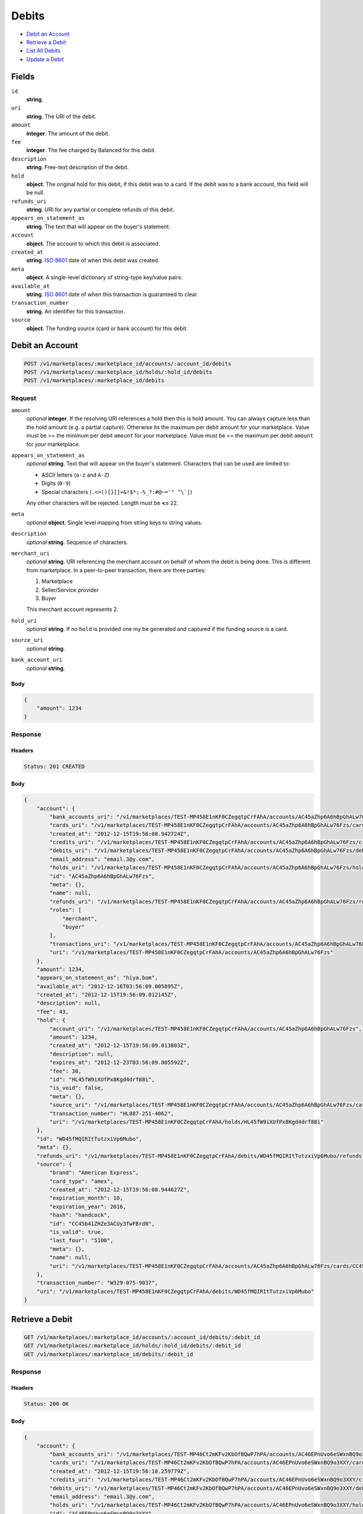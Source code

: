 Debits
=======

- `Debit an Account`_
- `Retrieve a Debit`_
- `List All Debits`_
- `Update a Debit`_

Fields
------

``id`` 
    **string**.  
 
``uri`` 
    **string**. The URI of the debit. 
 
``amount`` 
    **integer**. The amount of the debit. 
 
``fee`` 
    **integer**. The fee charged by Balanced for this debit. 
 
``description`` 
    **string**. Free-text description of the debit. 
 
``hold`` 
    **object**. The original hold for this debit, if this debit was to a card. 
    If the debit was to a bank account, this field will be null. 
 
``refunds_uri`` 
    **string**. URI for any partial or complete refunds of this debit. 
 
``appears_on_statement_as`` 
    **string**. The text that will appear on the buyer's statement. 
 
``account`` 
    **object**. The account to which this debit is associated. 
 
``created_at`` 
    **string**. `ISO 8601 <http://www.w3.org/QA/Tips/iso-date>`_ date of when this 
    debit was created. 
 
``meta`` 
    **object**. A single-level dictionary of string-type key/value pairs. 
 
``available_at`` 
    **string**. `ISO 8601 <http://www.w3.org/QA/Tips/iso-date>`_ date of when this 
    transaction is guaranteed to clear. 
 
``transaction_number`` 
    **string**. An identifier for this transaction. 
 
``source`` 
    **object**. The funding source (card or bank account) for this debit. 
 

Debit an Account
----------------

.. code:: 
 
    POST /v1/marketplaces/:marketplace_id/accounts/:account_id/debits 
    POST /v1/marketplaces/:marketplace_id/holds/:hold_id/debits 
    POST /v1/marketplaces/:marketplace_id/debits 
 

Request
~~~~~~~

``amount`` 
    *optional* **integer**. If the resolving URI references a hold then this is hold amount. You can 
    always capture less than the hold amount (e.g. a partial capture). 
    Otherwise its the maximum per debit amount for your marketplace. Value must be >= the minimum per debit ``amount`` for *your* 
    marketplace. Value must be <= the maximum per debit ``amount`` for *your* 
    marketplace. 
 
``appears_on_statement_as`` 
    *optional* **string**. Text that will appear on the buyer's statement. Characters that can be 
    used are limited to: 
 
    - ASCII letters (``a-z`` and ``A-Z``) 
    - Digits (``0-9``) 
    - Special characters (``.<>(){}[]+&!$*;-%_?:#@~='" ^\`|``) 
 
    Any other characters will be rejected. Length must be **<=** ``22``. 
 
``meta`` 
    *optional* **object**. Single level mapping from string keys to string values. 
 
``description`` 
    *optional* **string**. Sequence of characters. 
 
``merchant_uri`` 
    *optional* **string**. URI referencing the merchant account on behalf of whom the 
    debit is being done. This is different from marketplace. 
    In a peer-to-peer transaction, there are three parties: 
 
    1. Marketplace 
    2. Seller/Service provider 
    3. Buyer 
 
    This merchant account represents 2. 
 
``hold_uri`` 
    *optional* **string**. If no ``hold`` is provided one my be generated and captured if the 
    funding source is a card. 
 
``source_uri`` 
    *optional* **string**.  
 
``bank_account_uri`` 
    *optional* **string**.  
 

Body 
^^^^ 
 
.. code:: javascript 
 
    { 
        "amount": 1234 
    } 
 

Response
~~~~~~~~

Headers 
^^^^^^^ 
 
.. code::  
 
    Status: 201 CREATED 
 
Body 
^^^^ 
 
.. code:: javascript 
 
    { 
        "account": { 
            "bank_accounts_uri": "/v1/marketplaces/TEST-MP458E1nKF0CZegqtpCrFAhA/accounts/AC45aZhp6A6hBpGhALw76Fzs/bank_accounts",  
            "cards_uri": "/v1/marketplaces/TEST-MP458E1nKF0CZegqtpCrFAhA/accounts/AC45aZhp6A6hBpGhALw76Fzs/cards",  
            "created_at": "2012-12-15T19:56:08.942724Z",  
            "credits_uri": "/v1/marketplaces/TEST-MP458E1nKF0CZegqtpCrFAhA/accounts/AC45aZhp6A6hBpGhALw76Fzs/credits",  
            "debits_uri": "/v1/marketplaces/TEST-MP458E1nKF0CZegqtpCrFAhA/accounts/AC45aZhp6A6hBpGhALw76Fzs/debits",  
            "email_address": "email.3@y.com",  
            "holds_uri": "/v1/marketplaces/TEST-MP458E1nKF0CZegqtpCrFAhA/accounts/AC45aZhp6A6hBpGhALw76Fzs/holds",  
            "id": "AC45aZhp6A6hBpGhALw76Fzs",  
            "meta": {},  
            "name": null,  
            "refunds_uri": "/v1/marketplaces/TEST-MP458E1nKF0CZegqtpCrFAhA/accounts/AC45aZhp6A6hBpGhALw76Fzs/refunds",  
            "roles": [ 
                "merchant",  
                "buyer" 
            ],  
            "transactions_uri": "/v1/marketplaces/TEST-MP458E1nKF0CZegqtpCrFAhA/accounts/AC45aZhp6A6hBpGhALw76Fzs/transactions",  
            "uri": "/v1/marketplaces/TEST-MP458E1nKF0CZegqtpCrFAhA/accounts/AC45aZhp6A6hBpGhALw76Fzs" 
        },  
        "amount": 1234,  
        "appears_on_statement_as": "hiya.bom",  
        "available_at": "2012-12-16T03:56:09.005895Z",  
        "created_at": "2012-12-15T19:56:09.012145Z",  
        "description": null,  
        "fee": 43,  
        "hold": { 
            "account_uri": "/v1/marketplaces/TEST-MP458E1nKF0CZegqtpCrFAhA/accounts/AC45aZhp6A6hBpGhALw76Fzs",  
            "amount": 1234,  
            "created_at": "2012-12-15T19:56:09.013803Z",  
            "description": null,  
            "expires_at": "2012-12-23T03:56:09.005592Z",  
            "fee": 30,  
            "id": "HL45fW9iXUfPx8Kgd4drf88i",  
            "is_void": false,  
            "meta": {},  
            "source_uri": "/v1/marketplaces/TEST-MP458E1nKF0CZegqtpCrFAhA/accounts/AC45aZhp6A6hBpGhALw76Fzs/cards/CC45b41ZHZe3ACUy3fwFBrd0",  
            "transaction_number": "HL087-251-4062",  
            "uri": "/v1/marketplaces/TEST-MP458E1nKF0CZegqtpCrFAhA/holds/HL45fW9iXUfPx8Kgd4drf88i" 
        },  
        "id": "WD45fMQIRItTutzxiVp6Mubo",  
        "meta": {},  
        "refunds_uri": "/v1/marketplaces/TEST-MP458E1nKF0CZegqtpCrFAhA/debits/WD45fMQIRItTutzxiVp6Mubo/refunds",  
        "source": { 
            "brand": "American Express",  
            "card_type": "amex",  
            "created_at": "2012-12-15T19:56:08.944627Z",  
            "expiration_month": 10,  
            "expiration_year": 2016,  
            "hash": "handcock",  
            "id": "CC45b41ZHZe3ACUy3fwFBrd0",  
            "is_valid": true,  
            "last_four": "5100",  
            "meta": {},  
            "name": null,  
            "uri": "/v1/marketplaces/TEST-MP458E1nKF0CZegqtpCrFAhA/accounts/AC45aZhp6A6hBpGhALw76Fzs/cards/CC45b41ZHZe3ACUy3fwFBrd0" 
        },  
        "transaction_number": "W329-075-9037",  
        "uri": "/v1/marketplaces/TEST-MP458E1nKF0CZegqtpCrFAhA/debits/WD45fMQIRItTutzxiVp6Mubo" 
    } 
 

Retrieve a Debit
----------------

.. code:: 
 
    GET /v1/marketplaces/:marketplace_id/accounts/:account_id/debits/:debit_id 
    GET /v1/marketplaces/:marketplace_id/holds/:hold_id/debits/:debit_id 
    GET /v1/marketplaces/:marketplace_id/debits/:debit_id 
 

Response 
~~~~~~~~ 
 
Headers 
^^^^^^^ 
 
.. code::  
 
    Status: 200 OK 
 
Body 
^^^^ 
 
.. code:: javascript 
 
    { 
        "account": { 
            "bank_accounts_uri": "/v1/marketplaces/TEST-MP46Ct2mKFv2KbOfBQwP7hPA/accounts/AC46EPnUvo6eSWxnBQ9o3XXY/bank_accounts",  
            "cards_uri": "/v1/marketplaces/TEST-MP46Ct2mKFv2KbOfBQwP7hPA/accounts/AC46EPnUvo6eSWxnBQ9o3XXY/cards",  
            "created_at": "2012-12-15T19:56:10.259779Z",  
            "credits_uri": "/v1/marketplaces/TEST-MP46Ct2mKFv2KbOfBQwP7hPA/accounts/AC46EPnUvo6eSWxnBQ9o3XXY/credits",  
            "debits_uri": "/v1/marketplaces/TEST-MP46Ct2mKFv2KbOfBQwP7hPA/accounts/AC46EPnUvo6eSWxnBQ9o3XXY/debits",  
            "email_address": "email.3@y.com",  
            "holds_uri": "/v1/marketplaces/TEST-MP46Ct2mKFv2KbOfBQwP7hPA/accounts/AC46EPnUvo6eSWxnBQ9o3XXY/holds",  
            "id": "AC46EPnUvo6eSWxnBQ9o3XXY",  
            "meta": {},  
            "name": null,  
            "refunds_uri": "/v1/marketplaces/TEST-MP46Ct2mKFv2KbOfBQwP7hPA/accounts/AC46EPnUvo6eSWxnBQ9o3XXY/refunds",  
            "roles": [ 
                "merchant",  
                "buyer" 
            ],  
            "transactions_uri": "/v1/marketplaces/TEST-MP46Ct2mKFv2KbOfBQwP7hPA/accounts/AC46EPnUvo6eSWxnBQ9o3XXY/transactions",  
            "uri": "/v1/marketplaces/TEST-MP46Ct2mKFv2KbOfBQwP7hPA/accounts/AC46EPnUvo6eSWxnBQ9o3XXY" 
        },  
        "amount": 1254,  
        "appears_on_statement_as": "PND*TESTS",  
        "available_at": "2012-12-16T03:56:10.301408Z",  
        "created_at": "2012-12-15T19:56:10.307273Z",  
        "description": "abc123",  
        "fee": 43,  
        "hold": { 
            "account_uri": "/v1/marketplaces/TEST-MP46Ct2mKFv2KbOfBQwP7hPA/accounts/AC46EPnUvo6eSWxnBQ9o3XXY",  
            "amount": 1254,  
            "created_at": "2012-12-15T19:56:10.308436Z",  
            "description": null,  
            "expires_at": "2012-12-17T03:56:10.298794Z",  
            "fee": 30,  
            "id": "HL46Idr0fy3RiiXNxpvloUZA",  
            "is_void": false,  
            "meta": {},  
            "source_uri": "/v1/marketplaces/TEST-MP46Ct2mKFv2KbOfBQwP7hPA/accounts/AC46EPnUvo6eSWxnBQ9o3XXY/cards/CC46EU3ZU8yPa6oi3Y0NsSzU",  
            "transaction_number": "HL297-593-3662",  
            "uri": "/v1/marketplaces/TEST-MP46Ct2mKFv2KbOfBQwP7hPA/holds/HL46Idr0fy3RiiXNxpvloUZA" 
        },  
        "id": "WD46I4iBGpHbpsFrFoj0j8PU",  
        "meta": {},  
        "refunds_uri": "/v1/marketplaces/TEST-MP46Ct2mKFv2KbOfBQwP7hPA/debits/WD46I4iBGpHbpsFrFoj0j8PU/refunds",  
        "source": { 
            "brand": "American Express",  
            "card_type": "amex",  
            "created_at": "2012-12-15T19:56:10.261646Z",  
            "expiration_month": 10,  
            "expiration_year": 2016,  
            "hash": "handcock",  
            "id": "CC46EU3ZU8yPa6oi3Y0NsSzU",  
            "is_valid": true,  
            "last_four": "1117",  
            "meta": {},  
            "name": null,  
            "uri": "/v1/marketplaces/TEST-MP46Ct2mKFv2KbOfBQwP7hPA/accounts/AC46EPnUvo6eSWxnBQ9o3XXY/cards/CC46EU3ZU8yPa6oi3Y0NsSzU" 
        },  
        "transaction_number": "W428-972-6137",  
        "uri": "/v1/marketplaces/TEST-MP46Ct2mKFv2KbOfBQwP7hPA/debits/WD46I4iBGpHbpsFrFoj0j8PU" 
    } 
 

List All Debits
---------------

.. code:: 
 
    GET /v1/marketplaces/:marketplace_id/accounts/:account_id/debits 
    GET /v1/marketplaces/:marketplace_id/holds/:hold_id/debits 
    GET /v1/marketplaces/:marketplace_id/debits 
 

Response 
~~~~~~~~ 
 
Headers 
^^^^^^^ 
 
.. code::  
 
    Status: 200 OK 
 
Body 
^^^^ 
 
.. code:: javascript 
 
    { 
        "first_uri": "/v1/marketplaces/TEST-MP4859tzqgrmDjnSB8CZ2o1s/debits?limit=10&offset=0",  
        "items": [ 
            { 
                "account": { 
                    "bank_accounts_uri": "/v1/marketplaces/TEST-MP4859tzqgrmDjnSB8CZ2o1s/accounts/AC487y01FnMb3PAGKVo4BXJg/bank_accounts",  
                    "cards_uri": "/v1/marketplaces/TEST-MP4859tzqgrmDjnSB8CZ2o1s/accounts/AC487y01FnMb3PAGKVo4BXJg/cards",  
                    "created_at": "2012-12-15T19:56:11.560709Z",  
                    "credits_uri": "/v1/marketplaces/TEST-MP4859tzqgrmDjnSB8CZ2o1s/accounts/AC487y01FnMb3PAGKVo4BXJg/credits",  
                    "debits_uri": "/v1/marketplaces/TEST-MP4859tzqgrmDjnSB8CZ2o1s/accounts/AC487y01FnMb3PAGKVo4BXJg/debits",  
                    "email_address": "email.4@y.com",  
                    "holds_uri": "/v1/marketplaces/TEST-MP4859tzqgrmDjnSB8CZ2o1s/accounts/AC487y01FnMb3PAGKVo4BXJg/holds",  
                    "id": "AC487y01FnMb3PAGKVo4BXJg",  
                    "meta": {},  
                    "name": null,  
                    "refunds_uri": "/v1/marketplaces/TEST-MP4859tzqgrmDjnSB8CZ2o1s/accounts/AC487y01FnMb3PAGKVo4BXJg/refunds",  
                    "roles": [ 
                        "buyer" 
                    ],  
                    "transactions_uri": "/v1/marketplaces/TEST-MP4859tzqgrmDjnSB8CZ2o1s/accounts/AC487y01FnMb3PAGKVo4BXJg/transactions",  
                    "uri": "/v1/marketplaces/TEST-MP4859tzqgrmDjnSB8CZ2o1s/accounts/AC487y01FnMb3PAGKVo4BXJg" 
                },  
                "amount": 9999999,  
                "appears_on_statement_as": "hiya.bom",  
                "available_at": "2012-12-16T03:56:11.572263Z",  
                "created_at": "2012-12-15T19:56:11.581808Z",  
                "description": null,  
                "fee": 349999,  
                "hold": { 
                    "account_uri": "/v1/marketplaces/TEST-MP4859tzqgrmDjnSB8CZ2o1s/accounts/AC487y01FnMb3PAGKVo4BXJg",  
                    "amount": 9999999,  
                    "created_at": "2012-12-15T19:56:11.585239Z",  
                    "description": null,  
                    "expires_at": "2012-12-23T03:56:11.571940Z",  
                    "fee": 30,  
                    "id": "HL489d9d6tNYT3tRym0CZfRM",  
                    "is_void": false,  
                    "meta": {},  
                    "source_uri": "/v1/marketplaces/TEST-MP4859tzqgrmDjnSB8CZ2o1s/accounts/AC487y01FnMb3PAGKVo4BXJg/cards/CC87bc000c473411e2bb6b68a86d3cb93a",  
                    "transaction_number": "HL519-500-5695",  
                    "uri": "/v1/marketplaces/TEST-MP4859tzqgrmDjnSB8CZ2o1s/holds/HL489d9d6tNYT3tRym0CZfRM" 
                },  
                "id": "WD488V1SDc9Z8UiEB5KNOvdo",  
                "meta": {},  
                "refunds_uri": "/v1/marketplaces/TEST-MP4859tzqgrmDjnSB8CZ2o1s/debits/WD488V1SDc9Z8UiEB5KNOvdo/refunds",  
                "source": { 
                    "brand": "Visa",  
                    "card_type": "visa",  
                    "country_code": "USA",  
                    "created_at": "2012-12-15T19:56:11.566995Z",  
                    "expiration_month": 1,  
                    "expiration_year": 2015,  
                    "hash": null,  
                    "id": "CC87bc000c473411e2bb6b68a86d3cb93a",  
                    "is_valid": true,  
                    "last_four": "1111",  
                    "meta": {},  
                    "name": "Jet Li",  
                    "postal_code": "94110",  
                    "street_address": "Somewhere over the rainbow",  
                    "uri": "/v1/marketplaces/TEST-MP4859tzqgrmDjnSB8CZ2o1s/accounts/AC487y01FnMb3PAGKVo4BXJg/cards/CC87bc000c473411e2bb6b68a86d3cb93a" 
                },  
                "transaction_number": "W439-468-0285",  
                "uri": "/v1/marketplaces/TEST-MP4859tzqgrmDjnSB8CZ2o1s/debits/WD488V1SDc9Z8UiEB5KNOvdo" 
            },  
            { 
                "account": { 
                    "bank_accounts_uri": "/v1/marketplaces/TEST-MP4859tzqgrmDjnSB8CZ2o1s/accounts/AC487vOmDSgmunx3kUNN7o8O/bank_accounts",  
                    "cards_uri": "/v1/marketplaces/TEST-MP4859tzqgrmDjnSB8CZ2o1s/accounts/AC487vOmDSgmunx3kUNN7o8O/cards",  
                    "created_at": "2012-12-15T19:56:11.560218Z",  
                    "credits_uri": "/v1/marketplaces/TEST-MP4859tzqgrmDjnSB8CZ2o1s/accounts/AC487vOmDSgmunx3kUNN7o8O/credits",  
                    "debits_uri": "/v1/marketplaces/TEST-MP4859tzqgrmDjnSB8CZ2o1s/accounts/AC487vOmDSgmunx3kUNN7o8O/debits",  
                    "email_address": "email.3@y.com",  
                    "holds_uri": "/v1/marketplaces/TEST-MP4859tzqgrmDjnSB8CZ2o1s/accounts/AC487vOmDSgmunx3kUNN7o8O/holds",  
                    "id": "AC487vOmDSgmunx3kUNN7o8O",  
                    "meta": {},  
                    "name": null,  
                    "refunds_uri": "/v1/marketplaces/TEST-MP4859tzqgrmDjnSB8CZ2o1s/accounts/AC487vOmDSgmunx3kUNN7o8O/refunds",  
                    "roles": [ 
                        "merchant",  
                        "buyer" 
                    ],  
                    "transactions_uri": "/v1/marketplaces/TEST-MP4859tzqgrmDjnSB8CZ2o1s/accounts/AC487vOmDSgmunx3kUNN7o8O/transactions",  
                    "uri": "/v1/marketplaces/TEST-MP4859tzqgrmDjnSB8CZ2o1s/accounts/AC487vOmDSgmunx3kUNN7o8O" 
                },  
                "amount": 1254,  
                "appears_on_statement_as": "PND*TESTS",  
                "available_at": "2012-12-16T03:56:11.601019Z",  
                "created_at": "2012-12-15T19:56:11.606994Z",  
                "description": "abc123",  
                "fee": 43,  
                "hold": { 
                    "account_uri": "/v1/marketplaces/TEST-MP4859tzqgrmDjnSB8CZ2o1s/accounts/AC487vOmDSgmunx3kUNN7o8O",  
                    "amount": 1254,  
                    "created_at": "2012-12-15T19:56:11.608663Z",  
                    "description": null,  
                    "expires_at": "2012-12-17T03:56:11.598329Z",  
                    "fee": 30,  
                    "id": "HL48aT5geNJxICrX2R8FA51U",  
                    "is_void": false,  
                    "meta": {},  
                    "source_uri": "/v1/marketplaces/TEST-MP4859tzqgrmDjnSB8CZ2o1s/accounts/AC487vOmDSgmunx3kUNN7o8O/cards/CC487AvfTOpJmaBxSMNRWUJk",  
                    "transaction_number": "HL276-952-0566",  
                    "uri": "/v1/marketplaces/TEST-MP4859tzqgrmDjnSB8CZ2o1s/holds/HL48aT5geNJxICrX2R8FA51U" 
                },  
                "id": "WD48aIcztBLZwuGcazKTn8L0",  
                "meta": {},  
                "refunds_uri": "/v1/marketplaces/TEST-MP4859tzqgrmDjnSB8CZ2o1s/debits/WD48aIcztBLZwuGcazKTn8L0/refunds",  
                "source": { 
                    "brand": "American Express",  
                    "card_type": "amex",  
                    "created_at": "2012-12-15T19:56:11.562176Z",  
                    "expiration_month": 10,  
                    "expiration_year": 2016,  
                    "hash": "handcock",  
                    "id": "CC487AvfTOpJmaBxSMNRWUJk",  
                    "is_valid": true,  
                    "last_four": "1117",  
                    "meta": {},  
                    "name": null,  
                    "uri": "/v1/marketplaces/TEST-MP4859tzqgrmDjnSB8CZ2o1s/accounts/AC487vOmDSgmunx3kUNN7o8O/cards/CC487AvfTOpJmaBxSMNRWUJk" 
                },  
                "transaction_number": "W138-181-6503",  
                "uri": "/v1/marketplaces/TEST-MP4859tzqgrmDjnSB8CZ2o1s/debits/WD48aIcztBLZwuGcazKTn8L0" 
            },  
            { 
                "account": { 
                    "bank_accounts_uri": "/v1/marketplaces/TEST-MP4859tzqgrmDjnSB8CZ2o1s/accounts/AC487vOmDSgmunx3kUNN7o8O/bank_accounts",  
                    "cards_uri": "/v1/marketplaces/TEST-MP4859tzqgrmDjnSB8CZ2o1s/accounts/AC487vOmDSgmunx3kUNN7o8O/cards",  
                    "created_at": "2012-12-15T19:56:11.560218Z",  
                    "credits_uri": "/v1/marketplaces/TEST-MP4859tzqgrmDjnSB8CZ2o1s/accounts/AC487vOmDSgmunx3kUNN7o8O/credits",  
                    "debits_uri": "/v1/marketplaces/TEST-MP4859tzqgrmDjnSB8CZ2o1s/accounts/AC487vOmDSgmunx3kUNN7o8O/debits",  
                    "email_address": "email.3@y.com",  
                    "holds_uri": "/v1/marketplaces/TEST-MP4859tzqgrmDjnSB8CZ2o1s/accounts/AC487vOmDSgmunx3kUNN7o8O/holds",  
                    "id": "AC487vOmDSgmunx3kUNN7o8O",  
                    "meta": {},  
                    "name": null,  
                    "refunds_uri": "/v1/marketplaces/TEST-MP4859tzqgrmDjnSB8CZ2o1s/accounts/AC487vOmDSgmunx3kUNN7o8O/refunds",  
                    "roles": [ 
                        "merchant",  
                        "buyer" 
                    ],  
                    "transactions_uri": "/v1/marketplaces/TEST-MP4859tzqgrmDjnSB8CZ2o1s/accounts/AC487vOmDSgmunx3kUNN7o8O/transactions",  
                    "uri": "/v1/marketplaces/TEST-MP4859tzqgrmDjnSB8CZ2o1s/accounts/AC487vOmDSgmunx3kUNN7o8O" 
                },  
                "amount": 431,  
                "appears_on_statement_as": "PND*TESTS",  
                "available_at": "2012-12-16T03:56:11.619245Z",  
                "created_at": "2012-12-15T19:56:11.624090Z",  
                "description": "abc123",  
                "fee": 15,  
                "hold": { 
                    "account_uri": "/v1/marketplaces/TEST-MP4859tzqgrmDjnSB8CZ2o1s/accounts/AC487vOmDSgmunx3kUNN7o8O",  
                    "amount": 431,  
                    "created_at": "2012-12-15T19:56:11.625181Z",  
                    "description": null,  
                    "expires_at": "2012-12-17T03:56:11.616884Z",  
                    "fee": 30,  
                    "id": "HL48c2yb9HXUpf1FrORqtlZ8",  
                    "is_void": false,  
                    "meta": {},  
                    "source_uri": "/v1/marketplaces/TEST-MP4859tzqgrmDjnSB8CZ2o1s/accounts/AC487vOmDSgmunx3kUNN7o8O/cards/CC487AvfTOpJmaBxSMNRWUJk",  
                    "transaction_number": "HL277-187-6694",  
                    "uri": "/v1/marketplaces/TEST-MP4859tzqgrmDjnSB8CZ2o1s/holds/HL48c2yb9HXUpf1FrORqtlZ8" 
                },  
                "id": "WD48bXnPreiLlbaVGf4mnR22",  
                "meta": {},  
                "refunds_uri": "/v1/marketplaces/TEST-MP4859tzqgrmDjnSB8CZ2o1s/debits/WD48bXnPreiLlbaVGf4mnR22/refunds",  
                "source": { 
                    "brand": "American Express",  
                    "card_type": "amex",  
                    "created_at": "2012-12-15T19:56:11.562176Z",  
                    "expiration_month": 10,  
                    "expiration_year": 2016,  
                    "hash": "handcock",  
                    "id": "CC487AvfTOpJmaBxSMNRWUJk",  
                    "is_valid": true,  
                    "last_four": "1117",  
                    "meta": {},  
                    "name": null,  
                    "uri": "/v1/marketplaces/TEST-MP4859tzqgrmDjnSB8CZ2o1s/accounts/AC487vOmDSgmunx3kUNN7o8O/cards/CC487AvfTOpJmaBxSMNRWUJk" 
                },  
                "transaction_number": "W181-784-6074",  
                "uri": "/v1/marketplaces/TEST-MP4859tzqgrmDjnSB8CZ2o1s/debits/WD48bXnPreiLlbaVGf4mnR22" 
            } 
        ],  
        "last_uri": "/v1/marketplaces/TEST-MP4859tzqgrmDjnSB8CZ2o1s/debits?limit=10&offset=0",  
        "limit": 10,  
        "next_uri": null,  
        "offset": 0,  
        "previous_uri": null,  
        "total": 3,  
        "uri": "/v1/marketplaces/TEST-MP4859tzqgrmDjnSB8CZ2o1s/debits?limit=10&offset=0" 
    } 
 

Update a Debit
--------------

.. code:: 
 
    PUT /v1/marketplaces/:marketplace_id/accounts/:account_id/debits/:debit_id 
    PUT /v1/marketplaces/:marketplace_id/holds/:hold_id/debits/:debit_id 
    PUT /v1/marketplaces/:marketplace_id/debits/:debit_id 
 

Request
~~~~~~~

``meta`` 
    *optional* **object**. Single level mapping from string keys to string values. 
 
``description`` 
    *optional* **string**. Sequence of characters. 
 

Body 
^^^^ 
 
.. code:: javascript 
 
    { 
        "meta": { 
            "my-id": "0987654321" 
        },  
        "description": "my new description" 
    } 
 

Response
~~~~~~~~

Headers 
^^^^^^^ 
 
.. code::  
 
    Status: 200 OK 
 
Body 
^^^^ 
 
.. code:: javascript 
 
    { 
        "account": { 
            "bank_accounts_uri": "/v1/marketplaces/TEST-MP4bkL0UGG6QFxjs3scOPMwO/accounts/AC4bnTcMRDGTjg3vsziT6zRo/bank_accounts",  
            "cards_uri": "/v1/marketplaces/TEST-MP4bkL0UGG6QFxjs3scOPMwO/accounts/AC4bnTcMRDGTjg3vsziT6zRo/cards",  
            "created_at": "2012-12-15T19:56:14.462506Z",  
            "credits_uri": "/v1/marketplaces/TEST-MP4bkL0UGG6QFxjs3scOPMwO/accounts/AC4bnTcMRDGTjg3vsziT6zRo/credits",  
            "debits_uri": "/v1/marketplaces/TEST-MP4bkL0UGG6QFxjs3scOPMwO/accounts/AC4bnTcMRDGTjg3vsziT6zRo/debits",  
            "email_address": "email.3@y.com",  
            "holds_uri": "/v1/marketplaces/TEST-MP4bkL0UGG6QFxjs3scOPMwO/accounts/AC4bnTcMRDGTjg3vsziT6zRo/holds",  
            "id": "AC4bnTcMRDGTjg3vsziT6zRo",  
            "meta": {},  
            "name": null,  
            "refunds_uri": "/v1/marketplaces/TEST-MP4bkL0UGG6QFxjs3scOPMwO/accounts/AC4bnTcMRDGTjg3vsziT6zRo/refunds",  
            "roles": [ 
                "merchant",  
                "buyer" 
            ],  
            "transactions_uri": "/v1/marketplaces/TEST-MP4bkL0UGG6QFxjs3scOPMwO/accounts/AC4bnTcMRDGTjg3vsziT6zRo/transactions",  
            "uri": "/v1/marketplaces/TEST-MP4bkL0UGG6QFxjs3scOPMwO/accounts/AC4bnTcMRDGTjg3vsziT6zRo" 
        },  
        "amount": 1254,  
        "appears_on_statement_as": "PND*TESTS",  
        "available_at": "2012-12-16T03:56:14.532200Z",  
        "created_at": "2012-12-15T19:56:14.539486Z",  
        "description": "my new description",  
        "fee": 43,  
        "hold": { 
            "account_uri": "/v1/marketplaces/TEST-MP4bkL0UGG6QFxjs3scOPMwO/accounts/AC4bnTcMRDGTjg3vsziT6zRo",  
            "amount": 1254,  
            "created_at": "2012-12-15T19:56:14.541532Z",  
            "description": null,  
            "expires_at": "2012-12-17T03:56:14.528821Z",  
            "fee": 30,  
            "id": "HL4btoiRFxUHYYGlFZsCUMvo",  
            "is_void": false,  
            "meta": {},  
            "source_uri": "/v1/marketplaces/TEST-MP4bkL0UGG6QFxjs3scOPMwO/accounts/AC4bnTcMRDGTjg3vsziT6zRo/cards/CC4bnZhbFXygoKMlKpSwQVuO",  
            "transaction_number": "HL164-602-7610",  
            "uri": "/v1/marketplaces/TEST-MP4bkL0UGG6QFxjs3scOPMwO/holds/HL4btoiRFxUHYYGlFZsCUMvo" 
        },  
        "id": "WD4btaq97oZbDJJzcHpeZiGK",  
        "meta": { 
            "my-id": "0987654321" 
        },  
        "refunds_uri": "/v1/marketplaces/TEST-MP4bkL0UGG6QFxjs3scOPMwO/debits/WD4btaq97oZbDJJzcHpeZiGK/refunds",  
        "source": { 
            "brand": "American Express",  
            "card_type": "amex",  
            "created_at": "2012-12-15T19:56:14.464785Z",  
            "expiration_month": 10,  
            "expiration_year": 2016,  
            "hash": "handcock",  
            "id": "CC4bnZhbFXygoKMlKpSwQVuO",  
            "is_valid": true,  
            "last_four": "1111",  
            "meta": {},  
            "name": null,  
            "uri": "/v1/marketplaces/TEST-MP4bkL0UGG6QFxjs3scOPMwO/accounts/AC4bnTcMRDGTjg3vsziT6zRo/cards/CC4bnZhbFXygoKMlKpSwQVuO" 
        },  
        "transaction_number": "W719-896-7876",  
        "uri": "/v1/marketplaces/TEST-MP4bkL0UGG6QFxjs3scOPMwO/debits/WD4btaq97oZbDJJzcHpeZiGK" 
    } 
 


